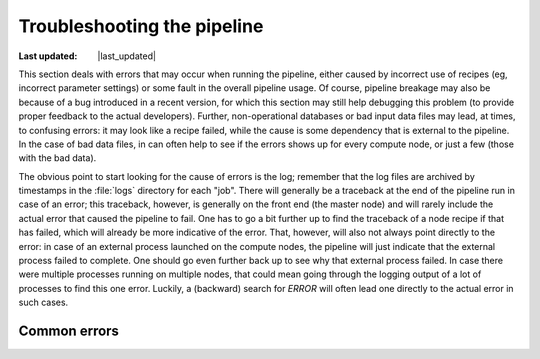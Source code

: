 .. _troubleshooting:

Troubleshooting the pipeline
============================
.. |last_updated| last_updated::
:Last updated: |last_updated|

This section deals with errors that may occur when running the
pipeline, either caused by incorrect use of recipes (eg, incorrect
parameter settings) or some fault in the overall pipeline usage. Of
course, pipeline breakage may also be because of a bug introduced in a
recent version, for which this section may still help debugging this
problem (to provide proper feedback to the actual
developers). Further, non-operational databases or bad input data
files may lead, at times, to confusing errors: it may look like a
recipe failed, while the cause is some dependency that is external to
the pipeline. In the case of bad data files, in can often help to see
if the errors shows up for every compute node, or just a few (those
with the bad data).


The obvious point to start looking for the cause of errors is the log;
remember that the log files are archived by timestamps in the
:file:`logs` directory for each "job". There will generally be a
traceback at the end of the pipeline run in case of an error; this
traceback, however, is generally on the front end (the master node)
and will rarely include the actual error that caused the pipeline to
fail. One has to go a bit further up to find the traceback of a node
recipe if that has failed, which will already be more indicative of
the error. That, however, will also not always point directly to the
error: in case of an external process launched on the compute nodes,
the pipeline will just indicate that the external process failed to
complete. One should go even further back up to see why that external
process failed. In case there were multiple processes running on
multiple nodes, that could mean going through the logging output of a
lot of processes to find this one error. Luckily, a (backward) search
for `ERROR` will often lead one directly to the actual error in such
cases.


Common errors
-------------


